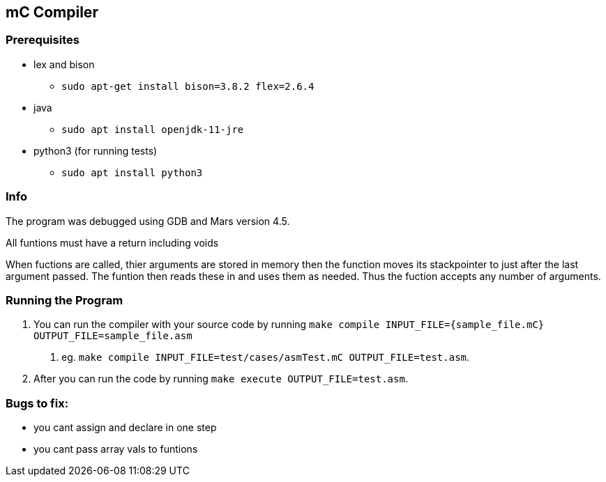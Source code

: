 == mC Compiler

=== Prerequisites

* lex and bison
** `sudo apt-get install bison=3.8.2 flex=2.6.4`
* java
** `sudo apt install openjdk-11-jre`
* python3 (for running tests)
** `sudo apt install python3`

=== Info

The program was debugged using GDB and Mars version 4.5.

All funtions must have a return including voids

When fuctions are called, thier arguments are stored in memory then the
function moves its stackpointer to just after the last argument passed.
The funtion then reads these in and uses them as needed. Thus the
fuction accepts any number of arguments.

=== Running the Program

[arabic]
. You can run the compiler with your source code by running
`make compile INPUT_FILE={sample_file.mC} OUTPUT_FILE=sample_file.asm`
[arabic]
.. eg.
`make compile INPUT_FILE=test/cases/asmTest.mC OUTPUT_FILE=test.asm`.
. After you can run the code by running
`make execute OUTPUT_FILE=test.asm`.

=== Bugs to fix:

* you cant assign and declare in one step
* you cant pass array vals to funtions
